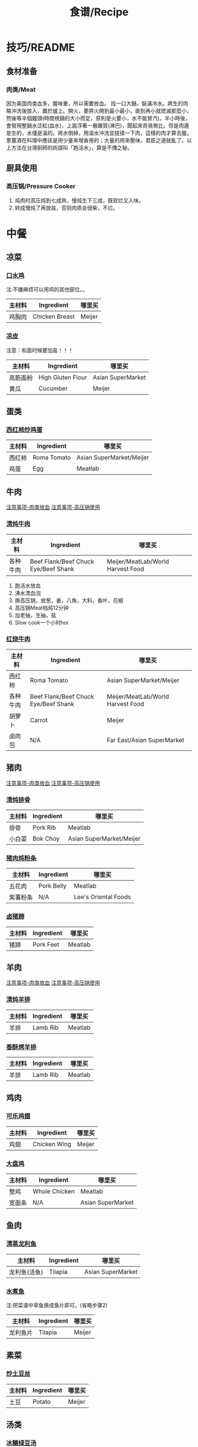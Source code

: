 #+TITLE:食谱/Recipe
* 技巧/README
** 食材准备
*** 肉类/Meat
<<技巧：肉类放血>>
因为美国肉类血多，腥味重，所以需要放血。
找一口大鍋，裝滿冷水。將生的肉略沖洗後放入，置於爐上。開火，要將火開到最小最小，直到再小就熄滅那麼小，然後等半個鐘頭(時間視鍋的大小而定，原則是火要小，水不能冒汽)。半小時後，會發現整鍋水泛紅(血水)，上面浮著一層雜質(淋巴)，聞起來奇臭無比。但是肉還是生的，水僅是溫的。將水倒掉，用溫水沖洗並搓揉一下肉，這樣的肉才算去腥。蔥薑酒在料理中應該是用少量來增香用的；大量的用來壓味，君臣之道就亂了。以上方法在台灣廚師的術語叫「跑活水」，算是不傳之秘。 

** 厨具使用
*** 高压锅/Pressure Cooker
<<技巧：高压锅>>
1. 炖肉时高压炖到七成熟，慢炖生下三成，既软烂又入味。
2. 转成慢炖了再放盐，否则肉质会很柴，不烂。
   
* 中餐
** 凉菜
*** [[http://www.xinshipu.com/zuofa/2847][口水鸡]]
注:不嫌麻烦可以用鸡的其他部位。。
| 主材料 | Ingredient     | 哪里买 |
|--------+----------------+--------|
| 鸡胸肉 | Chicken Breast | Meijer |
*** [[http://cn.dealmoon.com/DIY-XiAn-Style-Jelly-Noodle-Recipe/432219.html][凉皮]]
注意：和面时候要加盐！！！
| 主材料   | Ingredient        | 哪里买            |
|----------+-------------------+-------------------|
| 高筋面粉 | High Gluten Flour | Asian SuperMarket |
| 黄瓜     | Cucumber          | Meijer            |
** 蛋类
*** [[http://www.xinshipu.com/zuofa/762][西红柿炒鸡蛋]]
| 主材料  | Ingredient  | 哪里买                   |
|--------+-------------+--------------------------|
| 西红柿 | Roma Tomato | Asian SuperMarket/Meijer |
| 鸡蛋   | Egg         | Meatlab                  |
** 牛肉
[[技巧：肉类放血][注意事项-肉类放血]]
[[技巧：高压锅][注意事项-高压锅使用]]
*** [[http://www.meishic.com/2012/0213/niurou.html][清炖牛肉]]
| 主材料 | Ingredient                           | 哪里买                            |
|--------+--------------------------------------+-----------------------------------|
| 各种牛肉 | Beef Flank/Beef Chuck Eye/Beef Shank | Meijer/MeatLab/World Harvest Food |
1. 跑活水放血
2. 沸水漂血泡
3. 换高压锅，放葱，姜，八角，大料，香叶，花椒
4. 高压锅Meat档炖12分钟
5. 加老抽，生抽，盐
6. Slow cook一个小时hoi
*** [[http://www.douguo.com/cookbook/966801.html][红烧牛肉]]
| 主材料   | Ingredient  | 哪里买                   |
|--------+-------------+--------------------------|
| 西红柿 | Roma Tomato | Asian SuperMarket/Meijer |
| 各种牛肉 | Beef Flank/Beef Chuck Eye/Beef Shank | Meijer/MeatLab/World Harvest Food |
| 胡萝卜 | Carrot      | Meijer                   |
| 卤肉包    | N/A         | Far East/Asian SuperMarket |
** 猪肉
[[技巧：肉类放血][注意事项-肉类放血]]
[[技巧：高压锅][注意事项-高压锅使用]]
*** [[http://www.xinshipu.com/zuofa/61029][清炖排骨]]
| 主材料   | Ingredient | 哪里买                   |
|--------+------------+--------------------------|
| 排骨   | Pork Rib   | Meatlab                  |
| 小白菜 | Bok Choy   | Asian SuperMarket/Meijer |
*** [[https://youtu.be/XVVH8RtV6IY][猪肉炖粉条]]
| 主材料     | Ingredient | 哪里买               |
|----------+------------+----------------------|
| 五花肉   | Pork Belly | Meatlab              |
| 紫薯粉条 | N/A        | Lee's Oriental Foods |
*** [[http://www.xinshipu.com/zuofa/150655][卤猪蹄]]
| 主材料 | Ingredient | 哪里买  |
|--------+------------+---------|
| 猪蹄   | Pork Feet  | Meatlab |
** 羊肉
[[技巧：肉类放血][注意事项-肉类放血]]
[[技巧：高压锅][注意事项-高压锅使用]]
*** [[https://www.xiachufang.com/recipe/100355800/][清炖羊排]]
| 主材料 | Ingredient | 哪里买   |
|--------+------------+----------|
| 羊排   | Lamb Rib   | Meatlab  |
*** [[https://www.xiachufang.com/recipe/100109998/][香酥烤羊排]]
| 主材料 | Ingredient | 哪里买   |
|--------+------------+----------|
| 羊排   | Lamb Rib   | Meatlab  |
** 鸡肉
*** [[http://www.xinshipu.com/zuofa/92163][可乐鸡翅]]
| 主材料 | Ingredient   | 哪里买 |
|--------+--------------+--------|
| 鸡翅   | Chicken Wing | Meijer | 
*** [[http://www.xinshipu.com/zuofa/1424][大盘鸡]]
| 主材料 | Ingredient    | 哪里买            |
|--------+---------------+-------------------|
| 整鸡   | Whole Chicken | Meatlab           |
| 宽面条 | N/A           | Asian SuperMarket |
** 鱼肉
*** [[http://www.xinshipu.com/zuofa/3379][清蒸龙利鱼]]
| 主材料       | Ingredient | 哪里买            |
|--------------+------------+-------------------|
| 龙利鱼(活鱼) | Tilapia    | Asian SuperMarket |
*** [[http://www.xinshipu.com/zuofa/599665][水煮鱼]]
注:把菜谱中草鱼换成鱼片即可。(省略步骤2)
| 主材料   | Ingredient | 哪里买 |
|----------+------------+--------|
| 龙利鱼片 | Tilapia    | Meijer |
** 素菜
*** [[http://www.xinshipu.com/zuofa/63461][炒土豆丝]]
| 主材料 | Ingredient | 哪里买 |
|--------+------------+--------|
| 土豆   | Potato     | Meijer |
** 汤类
*** [[http://www.xinshipu.com/zuofa/204569][冰糖绿豆汤]]
| 主材料 | Ingredient | 哪里买                     |
|--------+------------+----------------------------|
| 绿豆   | Mung Bean  | Far East/Asian SuperMarket |
** 甜点
* 韩餐
** 猪肉
*** [[http://www.xinshipu.com/zuofa/45][辣白菜炒五花肉]]
| 主材料   | Ingredient | 哪里买                           |
|--------+------------+----------------------------------|
| 五花肉 | Pork Belly | Meatlab                          |
| 泡菜   | Kimchi     | Green Onion/Lee's Oriental Foods |

* 日料
* 西餐
** 汤类
*** 番茄蘑菇大虾汤
| 主材料 | Ingredient    | 哪里买                   |
|--------+---------------+--------------------------|
| 冻虾   | Forzen Shrimp | Sam's Club               |
| 西红柿 | Roma Tomato   | Asian SuperMarket/Meijer |
| 蘑菇   | Mushroom      | Meijer                   |
| 蜂蜜   | Honey         | Meijer                   |
| 牛奶   | Milk          | Meijer                   |
1. 用少许橄榄油将冻虾煸炒至变色。
2. 放入姜，西红柿，蘑菇一起煸炒。
3. 加入蜂蜜炒匀。
4. 加入适量水，少许牛奶煮熟（15分钟左右）。
5. 出锅后加盐调味。
